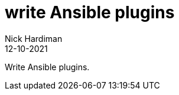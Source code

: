 = write Ansible plugins
Nick Hardiman 
:source-highlighter: highlight.js
:revdate: 12-10-2021

Write Ansible plugins.
